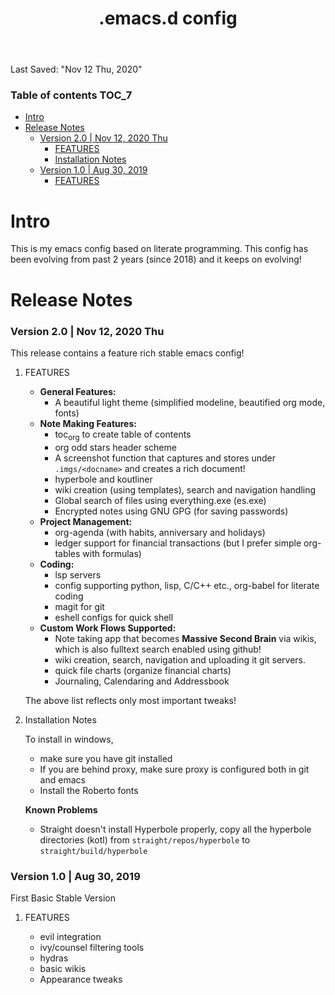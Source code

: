 #+TITLE: .emacs.d config
Last Saved: "Nov 12 Thu, 2020"

*** Table of contents                                                                   :TOC_7:
- [[#intro][Intro]]
- [[#release-notes][Release Notes]]
    - [[#version-20--nov-12-2020-thu][Version 2.0 | Nov 12, 2020 Thu]]
        - [[#features][FEATURES]]
        - [[#installation-notes][Installation Notes]]
    - [[#version-10--aug-30-2019][Version 1.0 | Aug 30, 2019]]
        - [[#features-1][FEATURES]]

* Intro

This is my emacs config based on literate programming. This config has been evolving from past 2 years (since 2018) and it keeps on evolving!

* Release Notes

*** Version 2.0 | Nov 12, 2020 Thu

This release contains a feature rich stable emacs config!

***** FEATURES
- *General Features:*
  - A beautiful light theme (simplified modeline, beautified org mode, fonts)

- *Note Making Features:*
  - toc_org to create table of contents
  - org odd stars header scheme
  - A screenshot function that captures and stores under ~.imgs/<docname>~ and creates a rich document!
  - hyperbole and koutliner
  - wiki creation (using templates), search and navigation handling
  - Global search of files using everything.exe (es.exe)
  - Encrypted notes using GNU GPG (for saving passwords)

- *Project Management:*
  - org-agenda (with habits, anniversary and holidays)
  - ledger support for financial transactions (but I prefer simple org-tables with formulas)

- *Coding:*
  - lsp servers
  - config supporting python, lisp, C/C++ etc., org-babel for literate coding
  - magit for git
  - eshell configs for quick shell

- *Custom Work Flows Supported:*
  - Note taking app that becomes *Massive Second Brain* via wikis, which is also fulltext search enabled using github!
  - wiki creation, search, navigation and uploading it git servers.
  - quick file charts (organize financial charts)
  - Journaling, Calendaring and Addressbook

The above list reflects only most important tweaks!

***** Installation Notes

To install in windows,
- make sure you have git installed
- If you are behind proxy, make sure  proxy is configured both in git and emacs
- Install the Roberto fonts

*Known Problems*

- Straight doesn't install Hyperbole properly, copy all the hyperbole directories (kotl) from ~straight/repos/hyperbole~ to =straight/build/hyperbole=

*** Version 1.0 | Aug 30, 2019

First Basic Stable Version

***** FEATURES

- evil integration
- ivy/counsel filtering tools
- hydras
- basic wikis
- Appearance tweaks
